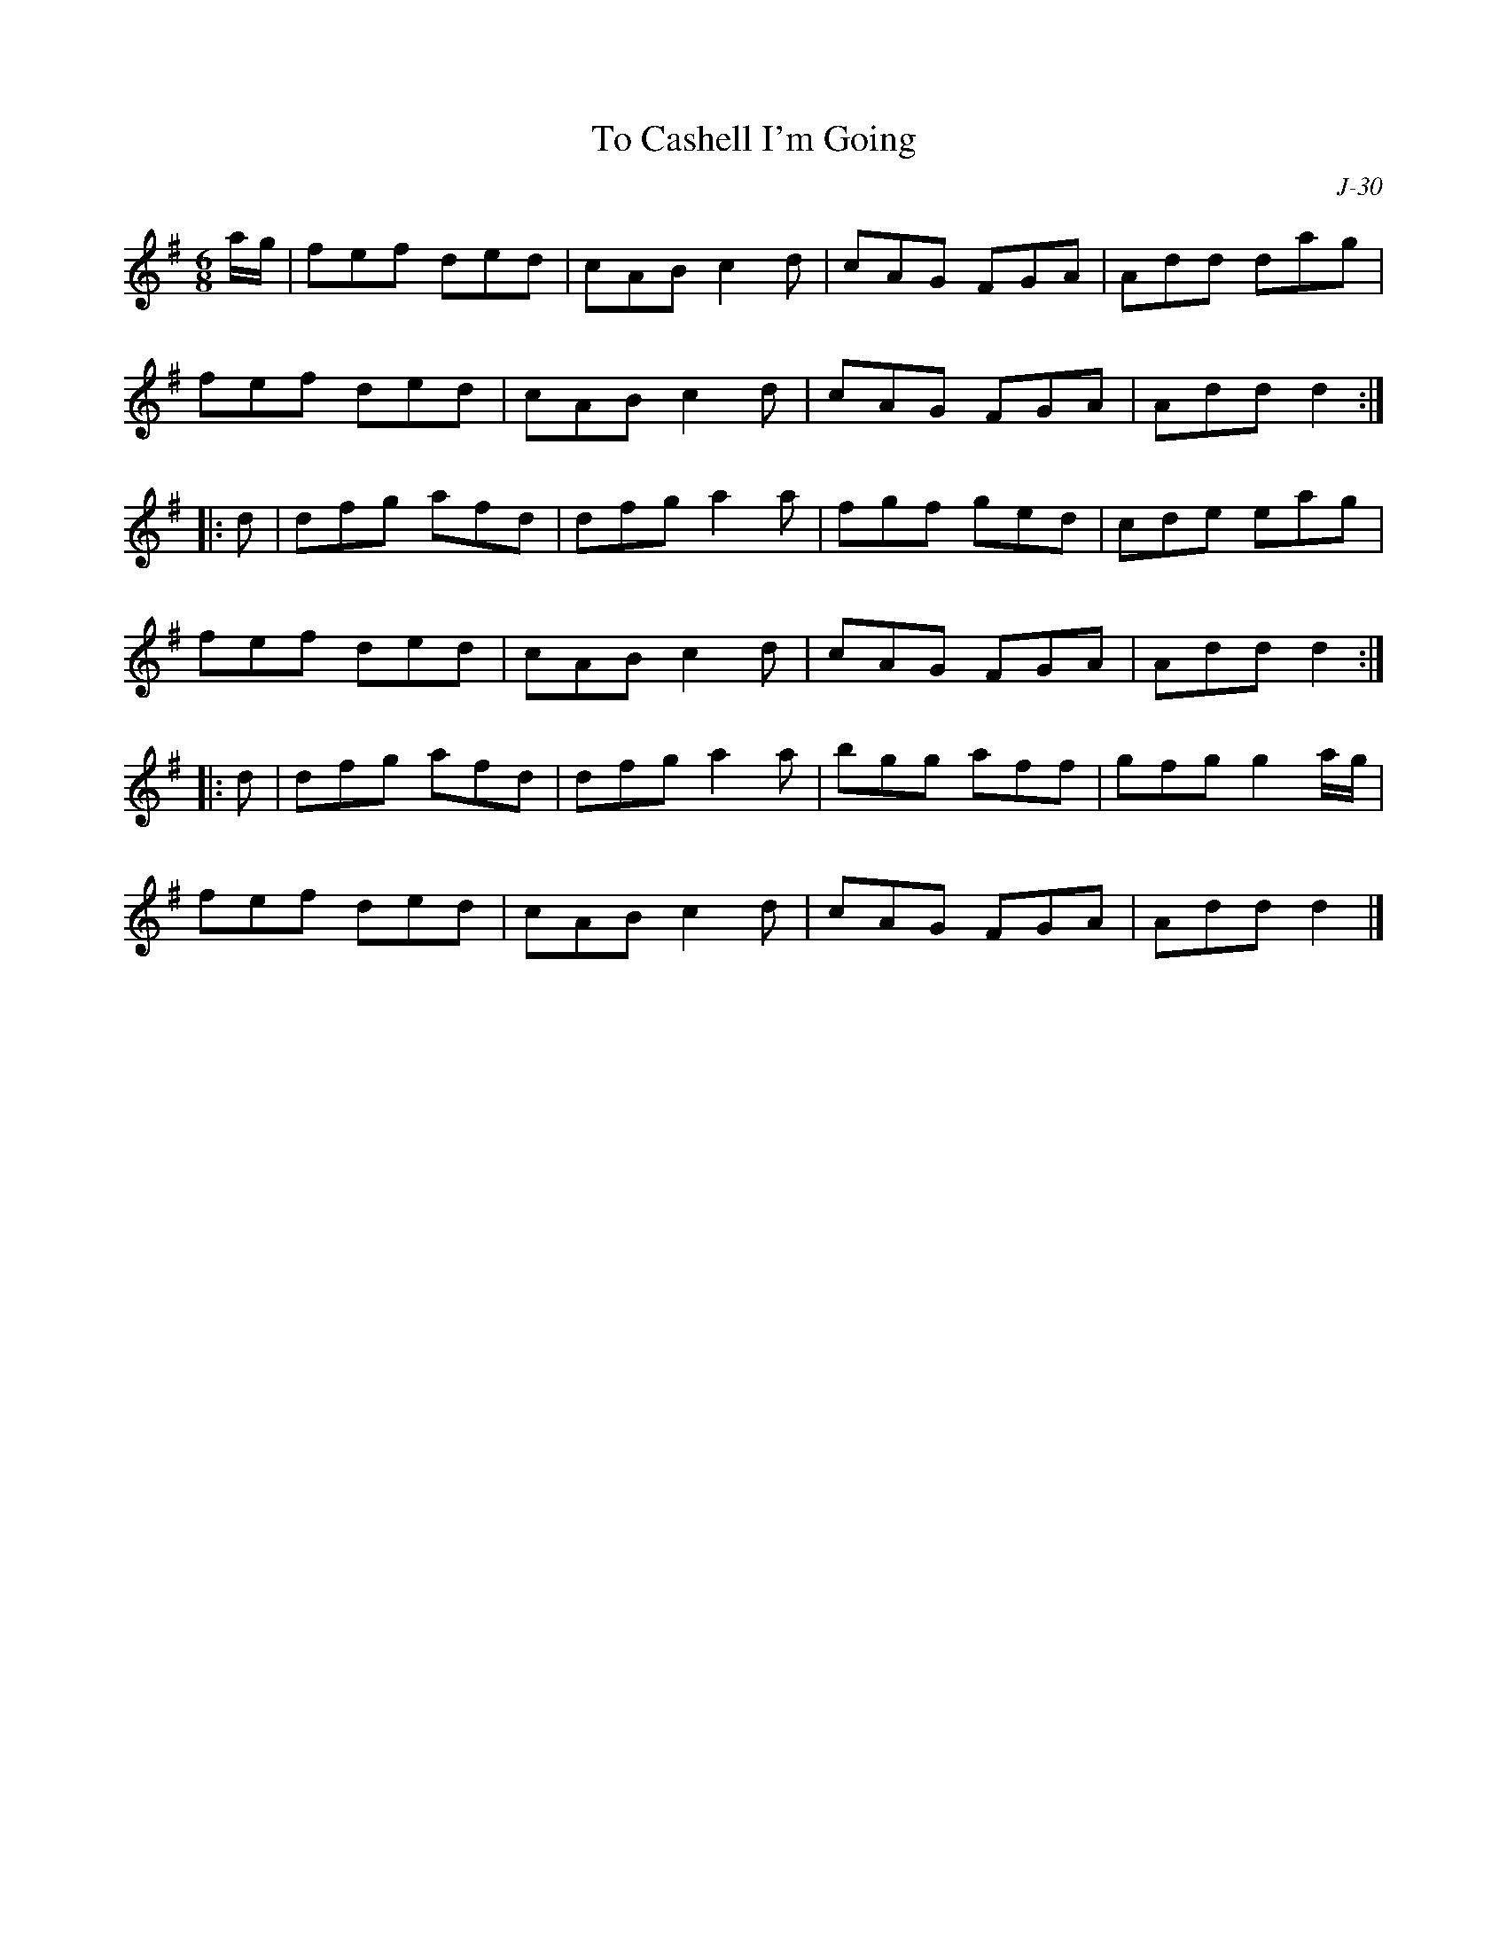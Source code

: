 X:1
T: To Cashell I'm Going
C: J-30
M: 6/8
Z:
R: jig
K: G
a/g/| fef ded| cAB c2d| cAG FGA| Add dag|
      fef ded| cAB c2d| cAG FGA| Add d2:|
|:\
d| dfg afd| dfg a2a| fgf ged| cde eag|
   fef ded| cAB c2d| cAG FGA| Add d2:|
|:\
d| dfg afd| dfg a2a| bgg aff| gfg g2a/g/|
   fef ded| cAB c2d| cAG FGA| Add d2|]
%
